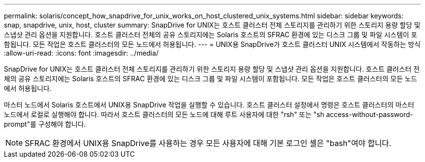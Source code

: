 ---
permalink: solaris/concept_how_snapdrive_for_unix_works_on_host_clustered_unix_systems.html 
sidebar: sidebar 
keywords: snap, snapdrive, unix, host, cluster 
summary: SnapDrive for UNIX는 호스트 클러스터 전체 스토리지를 관리하기 위한 스토리지 용량 할당 및 스냅샷 관리 옵션을 지원합니다. 호스트 클러스터 전체의 공유 스토리지에는 Solaris 호스트의 SFRAC 환경에 있는 디스크 그룹 및 파일 시스템이 포함됩니다. 모든 작업은 호스트 클러스터의 모든 노드에서 허용됩니다. 
---
= UNIX용 SnapDrive가 호스트 클러스터 UNIX 시스템에서 작동하는 방식
:allow-uri-read: 
:icons: font
:imagesdir: ../media/


[role="lead"]
SnapDrive for UNIX는 호스트 클러스터 전체 스토리지를 관리하기 위한 스토리지 용량 할당 및 스냅샷 관리 옵션을 지원합니다. 호스트 클러스터 전체의 공유 스토리지에는 Solaris 호스트의 SFRAC 환경에 있는 디스크 그룹 및 파일 시스템이 포함됩니다. 모든 작업은 호스트 클러스터의 모든 노드에서 허용됩니다.

마스터 노드에서 Solaris 호스트에서 UNIX용 SnapDrive 작업을 실행할 수 있습니다. 호스트 클러스터 설정에서 명령은 호스트 클러스터의 마스터 노드에서 로컬로 실행해야 합니다. 따라서 호스트 클러스터의 모든 노드에 대해 루트 사용자에 대한 "rsh" 또는 "sh access-without-password-prompt"를 구성해야 합니다.


NOTE: SFRAC 환경에서 UNIX용 SnapDrive를 사용하는 경우 모든 사용자에 대해 기본 로그인 셸은 "bash"여야 합니다.
